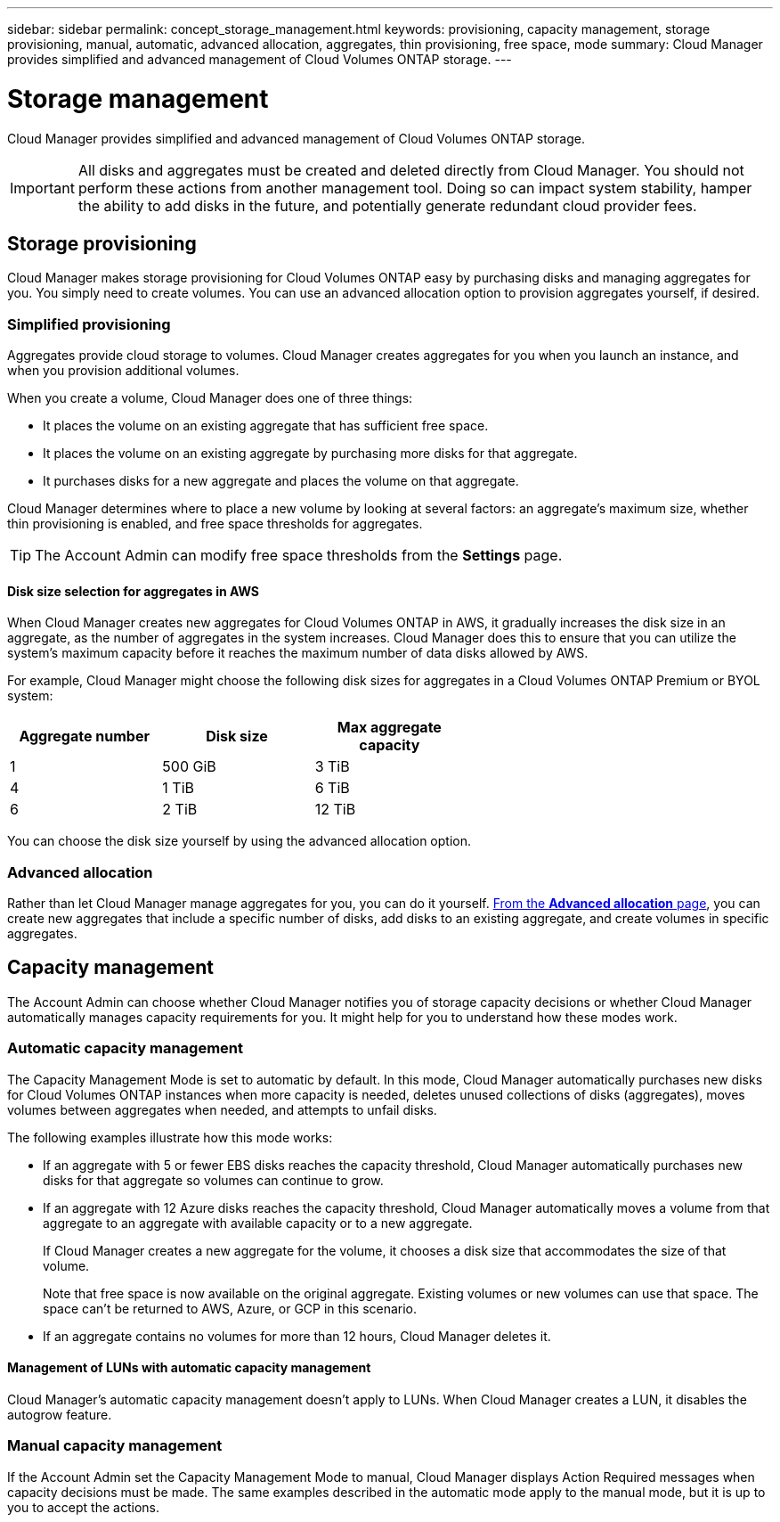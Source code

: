 ---
sidebar: sidebar
permalink: concept_storage_management.html
keywords: provisioning, capacity management, storage provisioning, manual, automatic, advanced allocation, aggregates, thin provisioning, free space, mode
summary: Cloud Manager provides simplified and advanced management of Cloud Volumes ONTAP storage.
---

= Storage management
:hardbreaks:
:nofooter:
:icons: font
:linkattrs:
:imagesdir: ./media/

[.lead]
Cloud Manager provides simplified and advanced management of Cloud Volumes ONTAP storage.

IMPORTANT: All disks and aggregates must be created and deleted directly from Cloud Manager. You should not perform these actions from another management tool. Doing so can impact system stability, hamper the ability to add disks in the future, and potentially generate redundant cloud provider fees.

== Storage provisioning

Cloud Manager makes storage provisioning for Cloud Volumes ONTAP easy by purchasing disks and managing aggregates for you. You simply need to create volumes. You can use an advanced allocation option to provision aggregates yourself, if desired.

=== Simplified provisioning

Aggregates provide cloud storage to volumes. Cloud Manager creates aggregates for you when you launch an instance, and when you provision additional volumes.

When you create a volume, Cloud Manager does one of three things:

* It places the volume on an existing aggregate that has sufficient free space.

* It places the volume on an existing aggregate by purchasing more disks for that aggregate.

* It purchases disks for a new aggregate and places the volume on that aggregate.

Cloud Manager determines where to place a new volume by looking at several factors: an aggregate's maximum size, whether thin provisioning is enabled, and free space thresholds for aggregates.

TIP: The Account Admin can modify free space thresholds from the *Settings* page.

==== Disk size selection for aggregates in AWS

When Cloud Manager creates new aggregates for Cloud Volumes ONTAP in AWS, it gradually increases the disk size in an aggregate, as the number of aggregates in the system increases. Cloud Manager does this to ensure that you can utilize the system's maximum capacity before it reaches the maximum number of data disks allowed by AWS.

For example, Cloud Manager might choose the following disk sizes for aggregates in a Cloud Volumes ONTAP Premium or BYOL system:

[cols=3*,options="header",width=60%]
|===

| Aggregate number
| Disk size
| Max aggregate capacity

| 1 |	500 GiB | 3 TiB
| 4 | 1 TiB | 6 TiB
| 6 | 2 TiB | 12 TiB

|===

You can choose the disk size yourself by using the advanced allocation option.

=== Advanced allocation

Rather than let Cloud Manager manage aggregates for you, you can do it yourself. link:task_provisioning_storage.html#creating-aggregates[From the *Advanced allocation* page], you can create new aggregates that include a specific number of disks, add disks to an existing aggregate, and create volumes in specific aggregates.

== Capacity management

The Account Admin can choose whether Cloud Manager notifies you of storage capacity decisions or whether Cloud Manager automatically manages capacity requirements for you. It might help for you to understand how these modes work.

=== Automatic capacity management

The Capacity Management Mode is set to automatic by default. In this mode, Cloud Manager automatically purchases new disks for Cloud Volumes ONTAP instances when more capacity is needed, deletes unused collections of disks (aggregates), moves volumes between aggregates when needed, and attempts to unfail disks.

The following examples illustrate how this mode works:

* If an aggregate with 5 or fewer EBS disks reaches the capacity threshold, Cloud Manager automatically purchases new disks for that aggregate so volumes can continue to grow.

* If an aggregate with 12 Azure disks reaches the capacity threshold, Cloud Manager automatically moves a volume from that aggregate to an aggregate with available capacity or to a new aggregate.
+
If Cloud Manager creates a new aggregate for the volume, it chooses a disk size that accommodates the size of that volume.
+
Note that free space is now available on the original aggregate. Existing volumes or new volumes can use that space. The space can't be returned to AWS, Azure, or GCP in this scenario.

* If an aggregate contains no volumes for more than 12 hours, Cloud Manager deletes it.

==== Management of LUNs with automatic capacity management

Cloud Manager's automatic capacity management doesn't apply to LUNs. When Cloud Manager creates a LUN, it disables the autogrow feature.

=== Manual capacity management

If the Account Admin set the Capacity Management Mode to manual, Cloud Manager displays Action Required messages when capacity decisions must be made. The same examples described in the automatic mode apply to the manual mode, but it is up to you to accept the actions.
